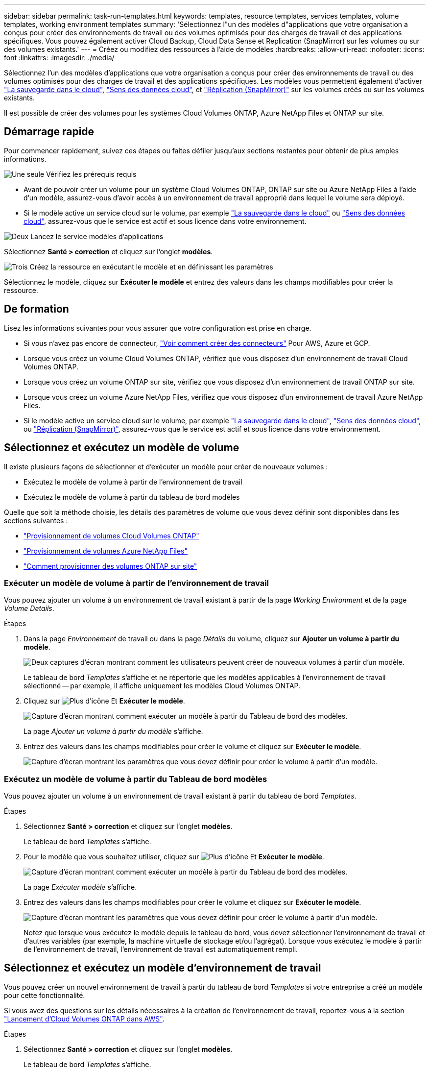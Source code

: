 ---
sidebar: sidebar 
permalink: task-run-templates.html 
keywords: templates, resource templates, services templates, volume templates, working environment templates 
summary: 'Sélectionnez l"un des modèles d"applications que votre organisation a conçus pour créer des environnements de travail ou des volumes optimisés pour des charges de travail et des applications spécifiques. Vous pouvez également activer Cloud Backup, Cloud Data Sense et Replication (SnapMirror) sur les volumes ou sur des volumes existants.' 
---
= Créez ou modifiez des ressources à l'aide de modèles
:hardbreaks:
:allow-uri-read: 
:nofooter: 
:icons: font
:linkattrs: 
:imagesdir: ./media/


[role="lead"]
Sélectionnez l'un des modèles d'applications que votre organisation a conçus pour créer des environnements de travail ou des volumes optimisés pour des charges de travail et des applications spécifiques. Les modèles vous permettent également d'activer https://docs.netapp.com/us-en/cloud-manager-backup-restore/concept-backup-to-cloud.html["La sauvegarde dans le cloud"^], https://docs.netapp.com/us-en/cloud-manager-data-sense/concept-cloud-compliance.html["Sens des données cloud"^], et https://docs.netapp.com/us-en/cloud-manager-replication/concept-replication.html["Réplication (SnapMirror)"^] sur les volumes créés ou sur les volumes existants.

Il est possible de créer des volumes pour les systèmes Cloud Volumes ONTAP, Azure NetApp Files et ONTAP sur site.



== Démarrage rapide

Pour commencer rapidement, suivez ces étapes ou faites défiler jusqu'aux sections restantes pour obtenir de plus amples informations.

.image:https://raw.githubusercontent.com/NetAppDocs/common/main/media/number-1.png["Une seule"] Vérifiez les prérequis requis
[role="quick-margin-list"]
* Avant de pouvoir créer un volume pour un système Cloud Volumes ONTAP, ONTAP sur site ou Azure NetApp Files à l'aide d'un modèle, assurez-vous d'avoir accès à un environnement de travail approprié dans lequel le volume sera déployé.


[role="quick-margin-list"]
* Si le modèle active un service cloud sur le volume, par exemple https://docs.netapp.com/us-en/cloud-manager-backup-restore/concept-backup-to-cloud.html["La sauvegarde dans le cloud"^] ou https://docs.netapp.com/us-en/cloud-manager-data-sense/concept-cloud-compliance.html["Sens des données cloud"^], assurez-vous que le service est actif et sous licence dans votre environnement.


.image:https://raw.githubusercontent.com/NetAppDocs/common/main/media/number-2.png["Deux"] Lancez le service modèles d'applications
[role="quick-margin-para"]
Sélectionnez *Santé > correction* et cliquez sur l'onglet *modèles*.

.image:https://raw.githubusercontent.com/NetAppDocs/common/main/media/number-3.png["Trois"] Créez la ressource en exécutant le modèle et en définissant les paramètres
[role="quick-margin-para"]
Sélectionnez le modèle, cliquez sur *Exécuter le modèle* et entrez des valeurs dans les champs modifiables pour créer la ressource.



== De formation

Lisez les informations suivantes pour vous assurer que votre configuration est prise en charge.

* Si vous n'avez pas encore de connecteur, https://docs.netapp.com/us-en/cloud-manager-setup-admin/concept-connectors.html["Voir comment créer des connecteurs"^] Pour AWS, Azure et GCP.
* Lorsque vous créez un volume Cloud Volumes ONTAP, vérifiez que vous disposez d'un environnement de travail Cloud Volumes ONTAP.
* Lorsque vous créez un volume ONTAP sur site, vérifiez que vous disposez d'un environnement de travail ONTAP sur site.
* Lorsque vous créez un volume Azure NetApp Files, vérifiez que vous disposez d'un environnement de travail Azure NetApp Files.
* Si le modèle active un service cloud sur le volume, par exemple  https://docs.netapp.com/us-en/cloud-manager-backup-restore/concept-backup-to-cloud.html["La sauvegarde dans le cloud"^], https://docs.netapp.com/us-en/cloud-manager-data-sense/concept-cloud-compliance.html["Sens des données cloud"^], ou https://docs.netapp.com/us-en/cloud-manager-replication/concept-replication.html["Réplication (SnapMirror)"^], assurez-vous que le service est actif et sous licence dans votre environnement.




== Sélectionnez et exécutez un modèle de volume

Il existe plusieurs façons de sélectionner et d'exécuter un modèle pour créer de nouveaux volumes :

* Exécutez le modèle de volume à partir de l'environnement de travail
* Exécutez le modèle de volume à partir du tableau de bord modèles


Quelle que soit la méthode choisie, les détails des paramètres de volume que vous devez définir sont disponibles dans les sections suivantes :

* https://docs.netapp.com/us-en/cloud-manager-cloud-volumes-ontap/task-create-volumes.html#create-a-volume-from-a-template["Provisionnement de volumes Cloud Volumes ONTAP"^]
* https://docs.netapp.com/us-en/cloud-manager-azure-netapp-files/task-create-volumes.html#create-volumes-from-templates["Provisionnement de volumes Azure NetApp Files"^]
* https://docs.netapp.com/us-en/cloud-manager-ontap-onprem/task-provisioning-ontap.html#creating-volumes-from-templates["Comment provisionner des volumes ONTAP sur site"^]




=== Exécuter un modèle de volume à partir de l'environnement de travail

Vous pouvez ajouter un volume à un environnement de travail existant à partir de la page _Working Environment_ et de la page _Volume Details_.

.Étapes
. Dans la page _Environnement_ de travail ou dans la page _Détails_ du volume, cliquez sur *Ajouter un volume à partir du modèle*.
+
image:screenshot_template_add_vol_from.png["Deux captures d'écran montrant comment les utilisateurs peuvent créer de nouveaux volumes à partir d'un modèle."]

+
Le tableau de bord _Templates_ s'affiche et ne répertorie que les modèles applicables à l'environnement de travail sélectionné -- par exemple, il affiche uniquement les modèles Cloud Volumes ONTAP.

. Cliquez sur image:screenshot_horizontal_more_button.gif["Plus d'icône"] Et *Exécuter le modèle*.
+
image:screenshot_template_run_from_dashboard.png["Capture d'écran montrant comment exécuter un modèle à partir du Tableau de bord des modèles."]

+
La page _Ajouter un volume à partir du modèle_ s'affiche.

. Entrez des valeurs dans les champs modifiables pour créer le volume et cliquez sur *Exécuter le modèle*.
+
image:screenshot_run_template_from_canvas.png["Capture d'écran montrant les paramètres que vous devez définir pour créer le volume à partir d'un modèle."]





=== Exécutez un modèle de volume à partir du Tableau de bord modèles

Vous pouvez ajouter un volume à un environnement de travail existant à partir du tableau de bord _Templates_.

.Étapes
. Sélectionnez *Santé > correction* et cliquez sur l'onglet *modèles*.
+
Le tableau de bord _Templates_ s'affiche.

. Pour le modèle que vous souhaitez utiliser, cliquez sur image:screenshot_horizontal_more_button.gif["Plus d'icône"] Et *Exécuter le modèle*.
+
image:screenshot_template_run_from_dashboard2.png["Capture d'écran montrant comment exécuter un modèle à partir du Tableau de bord des modèles."]

+
La page _Exécuter modèle_ s'affiche.

. Entrez des valeurs dans les champs modifiables pour créer le volume et cliquez sur *Exécuter le modèle*.
+
image:screenshot_run_template_from_dashboard.png["Capture d'écran montrant les paramètres que vous devez définir pour créer le volume à partir d'un modèle."]

+
Notez que lorsque vous exécutez le modèle depuis le tableau de bord, vous devez sélectionner l'environnement de travail et d'autres variables (par exemple, la machine virtuelle de stockage et/ou l'agrégat). Lorsque vous exécutez le modèle à partir de l'environnement de travail, l'environnement de travail est automatiquement rempli.





== Sélectionnez et exécutez un modèle d'environnement de travail

Vous pouvez créer un nouvel environnement de travail à partir du tableau de bord _Templates_ si votre entreprise a créé un modèle pour cette fonctionnalité.

Si vous avez des questions sur les détails nécessaires à la création de l'environnement de travail, reportez-vous à la section https://docs.netapp.com/us-en/cloud-manager-cloud-volumes-ontap/task-deploying-otc-aws.html["Lancement d'Cloud Volumes ONTAP dans AWS"^].

.Étapes
. Sélectionnez *Santé > correction* et cliquez sur l'onglet *modèles*.
+
Le tableau de bord _Templates_ s'affiche.

. Pour le modèle que vous souhaitez utiliser, cliquez sur image:screenshot_horizontal_more_button.gif["Plus d'icône"] Et *Exécuter le modèle*.
+
image:screenshot_template_run_from_dashboard3.png["Capture d'écran montrant comment exécuter un modèle à partir du Tableau de bord des modèles."]

+
La page _Exécuter modèle_ s'affiche.

. Entrez des valeurs dans les champs modifiables pour créer l'environnement de travail et le premier volume, puis cliquez sur *Exécuter le modèle*.
+
image:screenshot_template_run_from_dashboard_we.png["Capture d'écran montrant les paramètres que vous devez définir pour créer l'environnement de travail à partir d'un modèle."]





== Sélectionnez et exécutez un modèle qui trouve les ressources existantes

Vous pouvez exécuter un modèle qui trouve certaines ressources (par exemple, les volumes), puis active un service cloud sur ces ressources (par exemple, Cloud Backup), si votre entreprise a créé un modèle à l'aide de cette fonctionnalité. Lors de l'exécution du modèle, vous pouvez apporter des ajustements mineurs afin d'appliquer le service cloud uniquement aux ressources appropriées.

.Étapes
. Sélectionnez *Santé > correction* et cliquez sur l'onglet *modèles*.
+
Le tableau de bord _Templates_ s'affiche.

. Pour le modèle que vous souhaitez utiliser, cliquez sur image:screenshot_horizontal_more_button.gif["Plus d'icône"] Et *Exécuter le modèle*.
+
image:screenshot_template_run_from_dashboard4.png["Capture d'écran montrant comment exécuter un modèle à partir du Tableau de bord des modèles."]

+
La page _Run Template_ s'affiche et exécute immédiatement la recherche qui a été définie dans le modèle pour trouver les volumes correspondant aux critères.

. Afficher la liste des volumes renvoyés dans la zone _Volume Results_.
+
image:screenshot_template_find_search_results.png["Capture d'écran montrant comment les volumes renvoyés à partir des critères de recherche de ressource de recherche."]

. Si les résultats sont ce que vous aviez prévu, cochez la case pour chaque volume que vous souhaitez activer Cloud Backup à l'aide des critères de la section _Activer la sauvegarde dans le cloud sur volume_ du modèle et cliquez sur *Exécuter modèle*.
+
Si les résultats ne correspondent pas à vos attentes, cliquez sur image:screenshot_edit_icon.gif["modifier l'icône du crayon"] En regard de _Search Criteria_ et affiner la recherche.



.Résultats
Le modèle s'exécute et active Cloud Backup sur chaque volume sélectionné à partir des critères de recherche.

Toute erreur sera signalée dans la page _Exécuter votre modèle_ et vous pouvez résoudre les problèmes si nécessaire.
